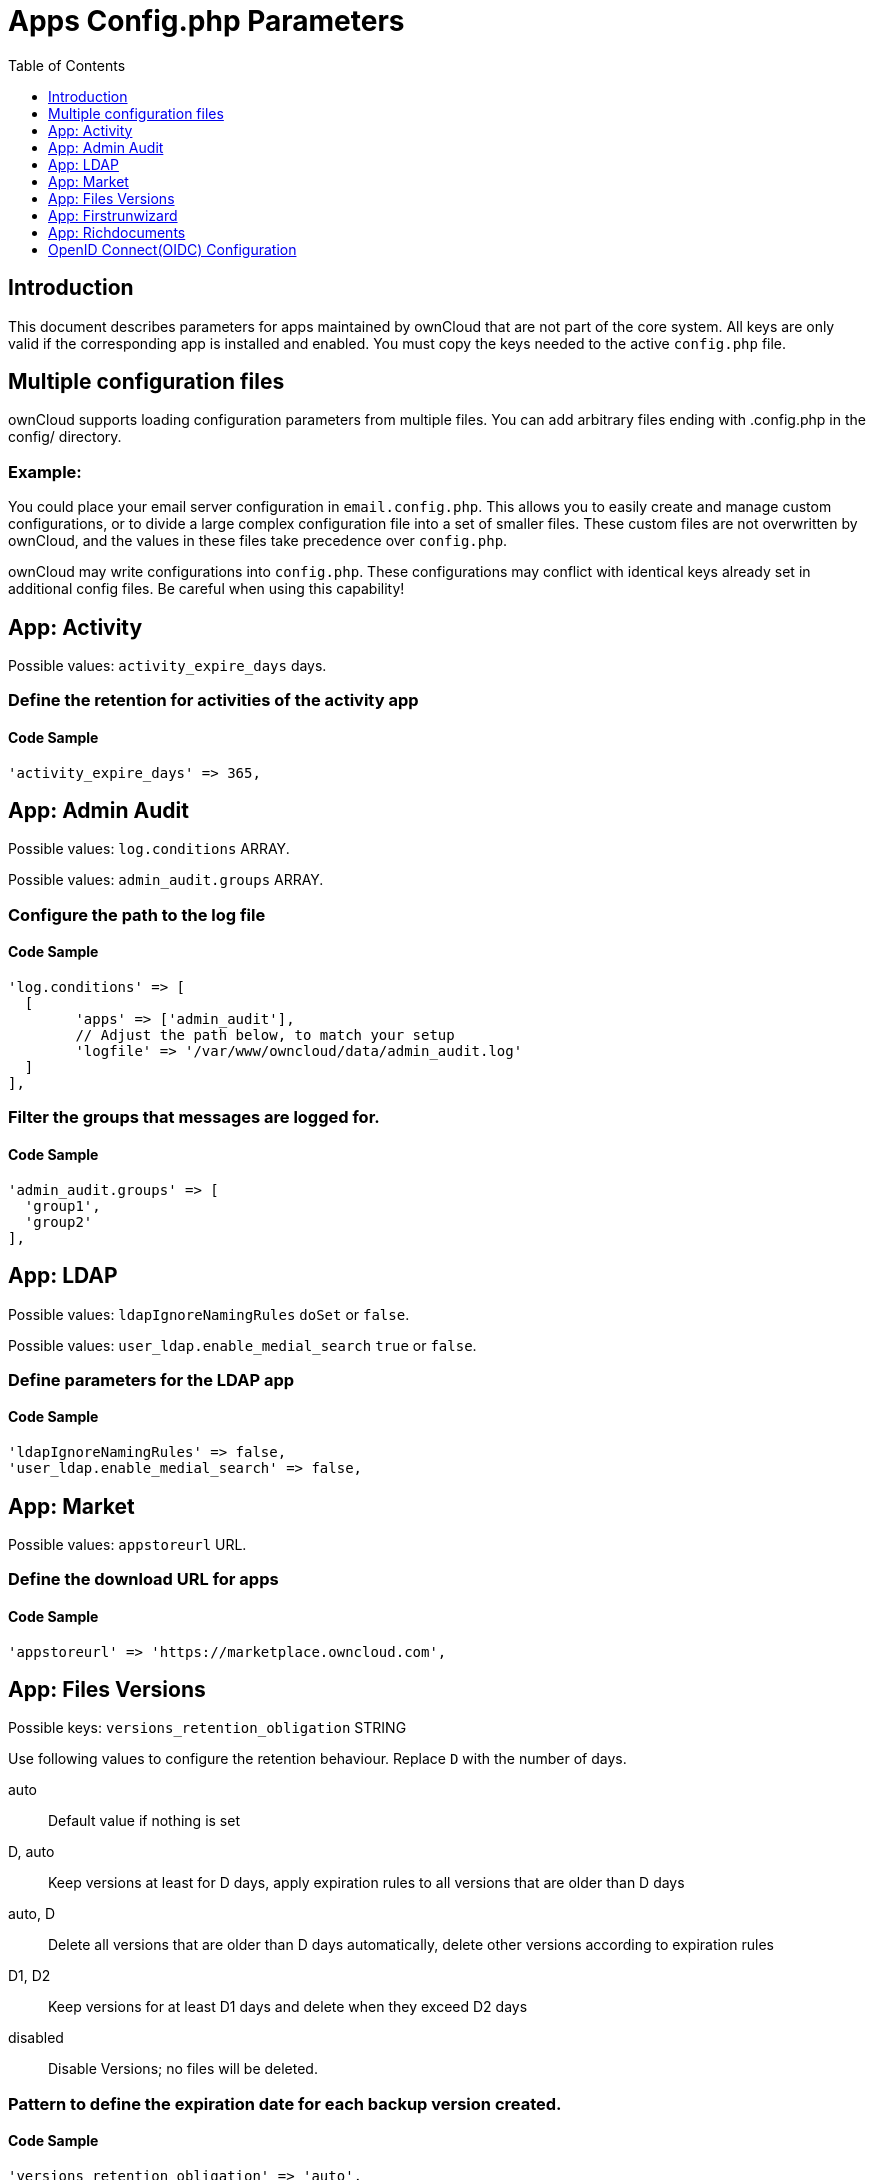 = Apps Config.php Parameters
:toc: right
:toclevels: 1

== Introduction

This document describes parameters for apps maintained by ownCloud that are not part of the core system.
All keys are only valid if the corresponding app is installed and enabled. 
You must copy the keys needed to the active `config.php` file.

== Multiple configuration files

ownCloud supports loading configuration parameters from multiple files.
You can add arbitrary files ending with .config.php in the config/ directory.

=== Example:

You could place your email server configuration in `email.config.php`.
This allows you to easily create and manage custom configurations, or to divide a large complex configuration file into a set of smaller files.
These custom files are not overwritten by ownCloud, and the values in these files take precedence over `config.php`.

ownCloud may write configurations into `config.php`. 
These configurations may conflict with identical keys already set in additional config files. Be careful when using this capability!

// header end do not delete or edit this line

== App: Activity

Possible values: `activity_expire_days` days.

=== Define the retention for activities of the activity app

==== Code Sample

[source,php]
....
'activity_expire_days' => 365,
....

== App: Admin Audit

Possible values: `log.conditions` ARRAY.

Possible values: `admin_audit.groups` ARRAY.

=== Configure the path to the log file

==== Code Sample

[source,php]
....
'log.conditions' => [
  [
	'apps' => ['admin_audit'],
	// Adjust the path below, to match your setup
	'logfile' => '/var/www/owncloud/data/admin_audit.log'
  ]
],
....

=== Filter the groups that messages are logged for.

==== Code Sample

[source,php]
....
'admin_audit.groups' => [
  'group1',
  'group2'
],
....

== App: LDAP

Possible values: `ldapIgnoreNamingRules` `doSet` or `false`.

Possible values: `user_ldap.enable_medial_search` `true` or `false`.

=== Define parameters for the LDAP app

==== Code Sample

[source,php]
....
'ldapIgnoreNamingRules' => false,
'user_ldap.enable_medial_search' => false,
....

== App: Market

Possible values: `appstoreurl` URL.

=== Define the download URL for apps

==== Code Sample

[source,php]
....
'appstoreurl' => 'https://marketplace.owncloud.com',
....

== App: Files Versions

Possible keys: `versions_retention_obligation` STRING

Use following values to configure the retention behaviour. Replace `D` with the number of days.

auto::
Default value if nothing is set
D, auto::
Keep versions at least for D days, apply expiration rules to all versions that are older than D days
auto, D::
Delete all versions that are older than D days automatically, delete other versions according to expiration rules
D1, D2::
Keep versions for at least D1 days and delete when they exceed D2 days
disabled::
Disable Versions; no files will be deleted.

=== Pattern to define the expiration date for each backup version created.

==== Code Sample

[source,php]
....
'versions_retention_obligation' => 'auto',
....

== App: Firstrunwizard

Possible values: `customclient_desktop` URL.

Possible values: `customclient_android` URL.

Possible values: `customclient_ios` URL.

=== Define the download links for ownCloud clients
Configuring the download links for ownCloud clients,
as seen in the first-run wizard and on Personal pages

==== Code Sample

[source,php]
....
'customclient_desktop' =>
	'https://owncloud.org/install/#install-clients',
'customclient_android' =>
	'https://play.google.com/store/apps/details?id=com.owncloud.android',
'customclient_ios' =>
	'https://itunes.apple.com/us/app/owncloud/id543672169?mt=8',
....

== App: Richdocuments

Possible values: `collabora_group` string.

=== Define the group name for users allowed to use Collabora

==== Code Sample

[source,php]
....
'collabora_group' => '',
....

== OpenID Connect(OIDC) Configuration

App: openidconnect

=== Configure OpenID Connect

The `provider-url`, `client-id` and `client-secret` variables are to be
taken from the OpenID Connect Provider's setup. The `loginButtonName`
variable can be freely chosen, depending on the installation.

NOTE: The provider-params configuration array only needs to be used if the
OpenID Connect Provider does NOT support service discovery.

autoRedirectOnLoginPage::
If true, the login page will automatically be redirected to the OpenID
Connect Provider, as when the button is pressed. The default is `false`.

mode::
This is the attribute in the owncloud accounts table to search for users.
The default value is `email`. An alternative value: `userid`.

search-attribute::
This is the claim from the OpenID Connect user information which shall be
used for searching in the accounts table. The default value is `email`. For
more information about the claim, see
https://openid.net/specs/openid-connect-core-1_0.html#Claims.

use-token-introspection-endpoint::
There are tokens which are not JSON WebToken(JWT) and information like the
expiry cannot be read from the token itself. In these cases, the OpenID
Connect Provider needs to call on the token introspection endpoint to get
this information. The default value is `false`. See
https://tools.ietf.org/html/rfc7662 for more information on token
introspection.

==== Code Sample

[source,php]
....
'openid-connect' => [
	'autoRedirectOnLoginPage' => false,
	'client-id' => '',
	'client-secret' => '',
	'loginButtonName' => 'OpenId Connect',
	'mode' => 'userid',
	// Only required if the OpenID Connect Provider does not support service discovery
	'provider-params' => [
		'authorization_endpoint' => '',
		'end_session_endpoint' => '',
		'jwks_uri' => '',
		'registration_endpoint' => '',
		'token_endpoint' => '',
		'token_endpoint_auth_methods_supported' => '',
		'userinfo_endpoint' => ''
	],
	'provider-url' => '',
	'search-attribute' => 'sub',
	'use-token-introspection-endpoint' => true,
  ],
....

